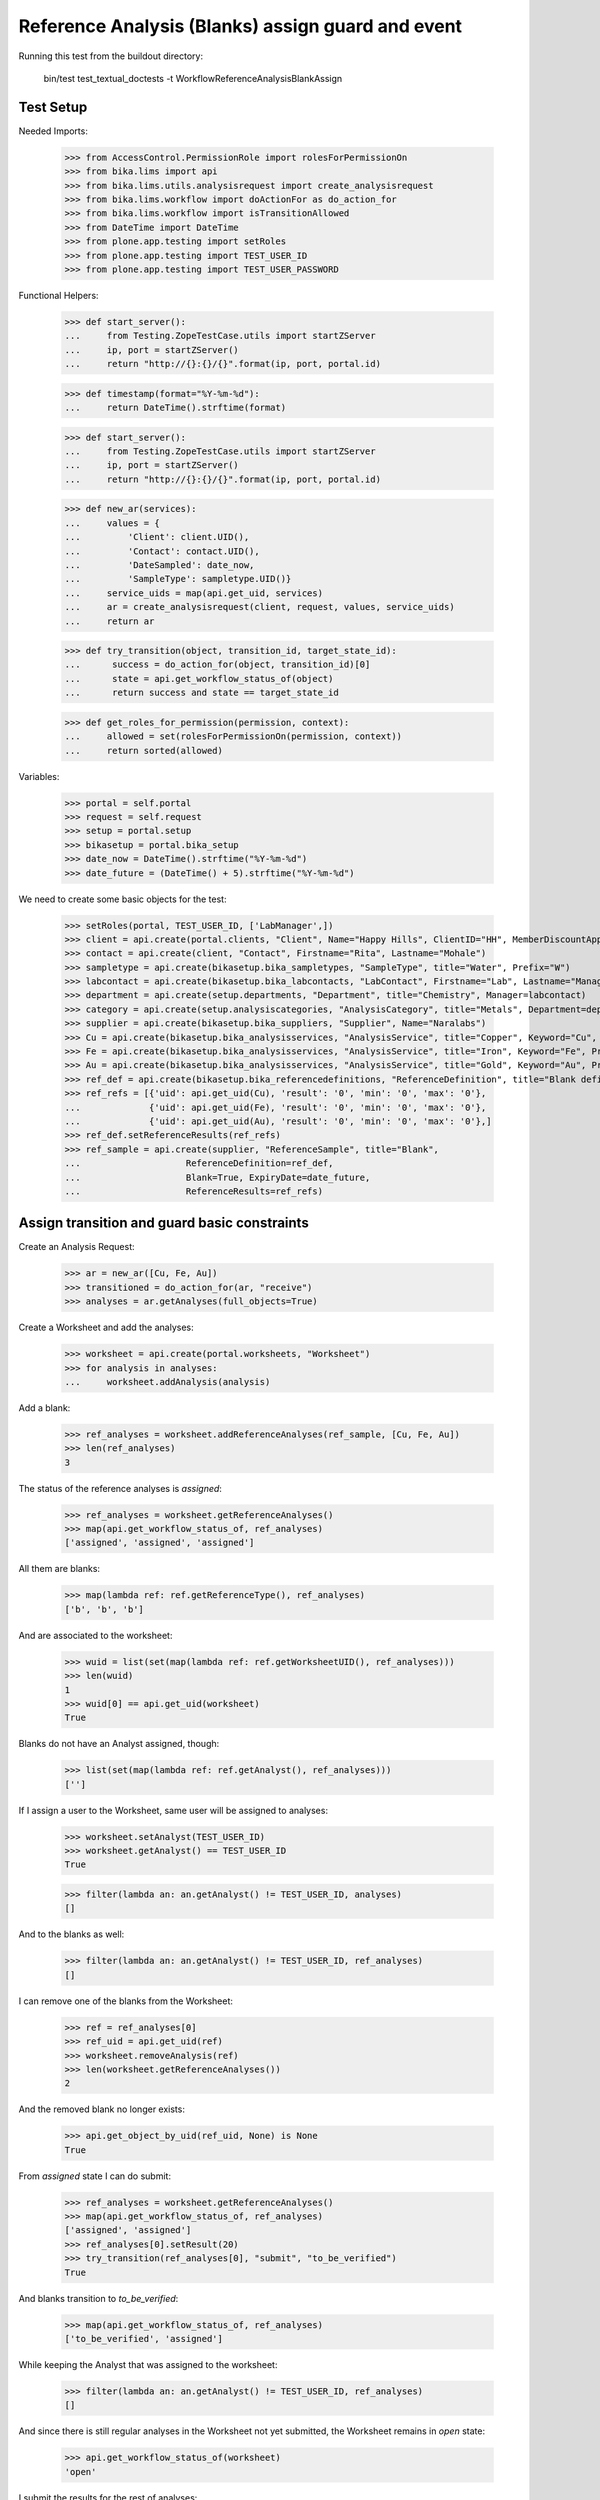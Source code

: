 Reference Analysis (Blanks) assign guard and event
--------------------------------------------------

Running this test from the buildout directory:

    bin/test test_textual_doctests -t WorkflowReferenceAnalysisBlankAssign


Test Setup
..........

Needed Imports:

    >>> from AccessControl.PermissionRole import rolesForPermissionOn
    >>> from bika.lims import api
    >>> from bika.lims.utils.analysisrequest import create_analysisrequest
    >>> from bika.lims.workflow import doActionFor as do_action_for
    >>> from bika.lims.workflow import isTransitionAllowed
    >>> from DateTime import DateTime
    >>> from plone.app.testing import setRoles
    >>> from plone.app.testing import TEST_USER_ID
    >>> from plone.app.testing import TEST_USER_PASSWORD

Functional Helpers:

    >>> def start_server():
    ...     from Testing.ZopeTestCase.utils import startZServer
    ...     ip, port = startZServer()
    ...     return "http://{}:{}/{}".format(ip, port, portal.id)

    >>> def timestamp(format="%Y-%m-%d"):
    ...     return DateTime().strftime(format)

    >>> def start_server():
    ...     from Testing.ZopeTestCase.utils import startZServer
    ...     ip, port = startZServer()
    ...     return "http://{}:{}/{}".format(ip, port, portal.id)

    >>> def new_ar(services):
    ...     values = {
    ...         'Client': client.UID(),
    ...         'Contact': contact.UID(),
    ...         'DateSampled': date_now,
    ...         'SampleType': sampletype.UID()}
    ...     service_uids = map(api.get_uid, services)
    ...     ar = create_analysisrequest(client, request, values, service_uids)
    ...     return ar

    >>> def try_transition(object, transition_id, target_state_id):
    ...      success = do_action_for(object, transition_id)[0]
    ...      state = api.get_workflow_status_of(object)
    ...      return success and state == target_state_id

    >>> def get_roles_for_permission(permission, context):
    ...     allowed = set(rolesForPermissionOn(permission, context))
    ...     return sorted(allowed)


Variables:

    >>> portal = self.portal
    >>> request = self.request
    >>> setup = portal.setup
    >>> bikasetup = portal.bika_setup
    >>> date_now = DateTime().strftime("%Y-%m-%d")
    >>> date_future = (DateTime() + 5).strftime("%Y-%m-%d")

We need to create some basic objects for the test:

    >>> setRoles(portal, TEST_USER_ID, ['LabManager',])
    >>> client = api.create(portal.clients, "Client", Name="Happy Hills", ClientID="HH", MemberDiscountApplies=True)
    >>> contact = api.create(client, "Contact", Firstname="Rita", Lastname="Mohale")
    >>> sampletype = api.create(bikasetup.bika_sampletypes, "SampleType", title="Water", Prefix="W")
    >>> labcontact = api.create(bikasetup.bika_labcontacts, "LabContact", Firstname="Lab", Lastname="Manager")
    >>> department = api.create(setup.departments, "Department", title="Chemistry", Manager=labcontact)
    >>> category = api.create(setup.analysiscategories, "AnalysisCategory", title="Metals", Department=department)
    >>> supplier = api.create(bikasetup.bika_suppliers, "Supplier", Name="Naralabs")
    >>> Cu = api.create(bikasetup.bika_analysisservices, "AnalysisService", title="Copper", Keyword="Cu", Price="15", Category=category.UID(), Accredited=True)
    >>> Fe = api.create(bikasetup.bika_analysisservices, "AnalysisService", title="Iron", Keyword="Fe", Price="10", Category=category.UID())
    >>> Au = api.create(bikasetup.bika_analysisservices, "AnalysisService", title="Gold", Keyword="Au", Price="20", Category=category.UID())
    >>> ref_def = api.create(bikasetup.bika_referencedefinitions, "ReferenceDefinition", title="Blank definition", Blank=True)
    >>> ref_refs = [{'uid': api.get_uid(Cu), 'result': '0', 'min': '0', 'max': '0'},
    ...             {'uid': api.get_uid(Fe), 'result': '0', 'min': '0', 'max': '0'},
    ...             {'uid': api.get_uid(Au), 'result': '0', 'min': '0', 'max': '0'},]
    >>> ref_def.setReferenceResults(ref_refs)
    >>> ref_sample = api.create(supplier, "ReferenceSample", title="Blank",
    ...                    ReferenceDefinition=ref_def,
    ...                    Blank=True, ExpiryDate=date_future,
    ...                    ReferenceResults=ref_refs)

Assign transition and guard basic constraints
.............................................

Create an Analysis Request:

    >>> ar = new_ar([Cu, Fe, Au])
    >>> transitioned = do_action_for(ar, "receive")
    >>> analyses = ar.getAnalyses(full_objects=True)

Create a Worksheet and add the analyses:

    >>> worksheet = api.create(portal.worksheets, "Worksheet")
    >>> for analysis in analyses:
    ...     worksheet.addAnalysis(analysis)

Add a blank:

    >>> ref_analyses = worksheet.addReferenceAnalyses(ref_sample, [Cu, Fe, Au])
    >>> len(ref_analyses)
    3

The status of the reference analyses is `assigned`:

    >>> ref_analyses = worksheet.getReferenceAnalyses()
    >>> map(api.get_workflow_status_of, ref_analyses)
    ['assigned', 'assigned', 'assigned']

All them are blanks:

    >>> map(lambda ref: ref.getReferenceType(), ref_analyses)
    ['b', 'b', 'b']

And are associated to the worksheet:

    >>> wuid = list(set(map(lambda ref: ref.getWorksheetUID(), ref_analyses)))
    >>> len(wuid)
    1
    >>> wuid[0] == api.get_uid(worksheet)
    True

Blanks do not have an Analyst assigned, though:

    >>> list(set(map(lambda ref: ref.getAnalyst(), ref_analyses)))
    ['']

If I assign a user to the Worksheet, same user will be assigned to analyses:

    >>> worksheet.setAnalyst(TEST_USER_ID)
    >>> worksheet.getAnalyst() == TEST_USER_ID
    True

    >>> filter(lambda an: an.getAnalyst() != TEST_USER_ID, analyses)
    []

And to the blanks as well:

    >>> filter(lambda an: an.getAnalyst() != TEST_USER_ID, ref_analyses)
    []

I can remove one of the blanks from the Worksheet:

    >>> ref = ref_analyses[0]
    >>> ref_uid = api.get_uid(ref)
    >>> worksheet.removeAnalysis(ref)
    >>> len(worksheet.getReferenceAnalyses())
    2

And the removed blank no longer exists:

    >>> api.get_object_by_uid(ref_uid, None) is None
    True

From `assigned` state I can do submit:

    >>> ref_analyses = worksheet.getReferenceAnalyses()
    >>> map(api.get_workflow_status_of, ref_analyses)
    ['assigned', 'assigned']
    >>> ref_analyses[0].setResult(20)
    >>> try_transition(ref_analyses[0], "submit", "to_be_verified")
    True

And blanks transition to `to_be_verified`:

    >>> map(api.get_workflow_status_of, ref_analyses)
    ['to_be_verified', 'assigned']

While keeping the Analyst that was assigned to the worksheet:

    >>> filter(lambda an: an.getAnalyst() != TEST_USER_ID, ref_analyses)
    []

And since there is still regular analyses in the Worksheet not yet submitted,
the Worksheet remains in `open` state:

    >>> api.get_workflow_status_of(worksheet)
    'open'

I submit the results for the rest of analyses:

    >>> for analysis in worksheet.getRegularAnalyses():
    ...     analysis.setResult(10)
    ...     transitioned = do_action_for(analysis, "submit")
    >>> map(api.get_workflow_status_of, worksheet.getRegularAnalyses())
    ['to_be_verified', 'to_be_verified', 'to_be_verified']

And since there is a blank that has not been yet submitted, the Worksheet
remains in `open` state:

    >>> ref = worksheet.getReferenceAnalyses()[1]
    >>> api.get_workflow_status_of(ref)
    'assigned'
    >>> api.get_workflow_status_of(worksheet)
    'open'

But if I remove the blank that has not been yet submitted, the status of the
Worksheet is promoted to `to_be_verified`, cause all the rest are in
`to_be_verified` state:

    >>> ref_uid = api.get_uid(ref)
    >>> worksheet.removeAnalysis(ref)
    >>> len(worksheet.getReferenceAnalyses())
    1
    >>> api.get_object_by_uid(ref_uid, None) is None
    True
    >>> api.get_workflow_status_of(worksheet)
    'to_be_verified'

And the blank itself no longer exists in the system:

    >>> api.get_object_by_uid(ref_uid, None) == None
    True

And now, I cannot add blanks anymore:

    >>> worksheet.addReferenceAnalyses(ref_sample, [Cu, Fe, Au])
    []
    >>> len(worksheet.getReferenceAnalyses())
    1


Check permissions for Assign transition
.......................................

Create an Analysis Request:

    >>> ar = new_ar([Cu, Fe, Au])
    >>> transitioned = do_action_for(ar, "receive")
    >>> analyses = ar.getAnalyses(full_objects=True)

Create a Worksheet and add the analyses:

    >>> worksheet = api.create(portal.worksheets, "Worksheet")
    >>> for analysis in analyses:
    ...     worksheet.addAnalysis(analysis)

Add blank analyses:

    >>> len(worksheet.addReferenceAnalyses(ref_sample, [Cu, Fe, Au]))
    3

Since a reference analysis can only live inside a Worksheet, the initial state
of the blank is `assigned` by default:

    >>> duplicates = worksheet.getReferenceAnalyses()
    >>> map(api.get_workflow_status_of, duplicates)
    ['assigned', 'assigned', 'assigned']
